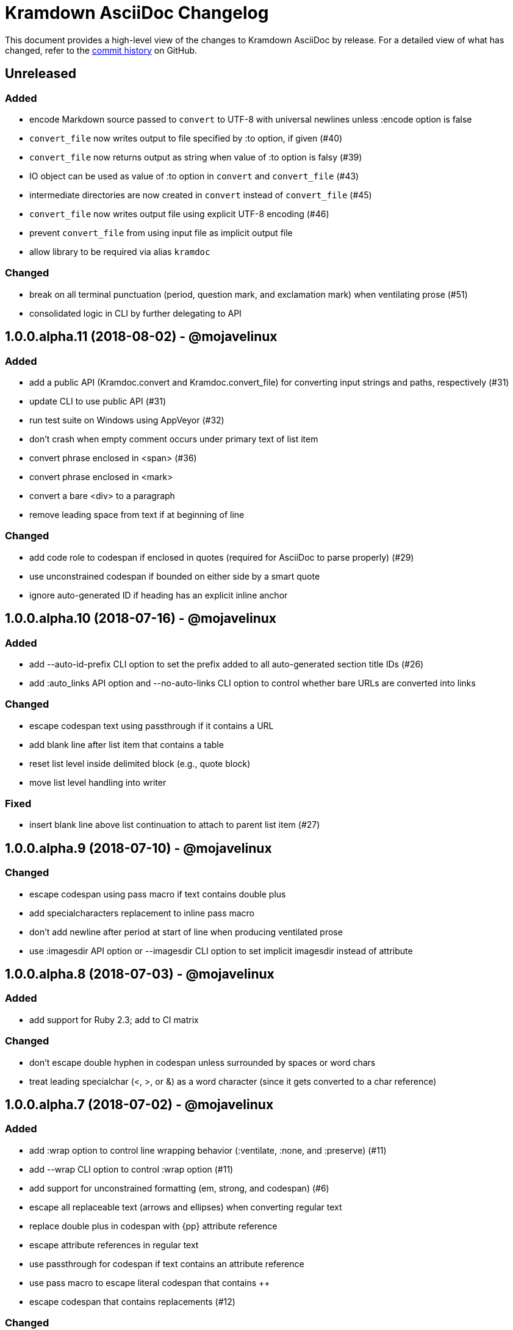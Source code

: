 = {project-name} Changelog
:project-name: Kramdown AsciiDoc
:uri-repo: https://github.com/asciidoctor/kramdown-asciidoc

This document provides a high-level view of the changes to {project-name} by release.
For a detailed view of what has changed, refer to the {uri-repo}/commits/master[commit history] on GitHub.

== Unreleased

=== Added

* encode Markdown source passed to `convert` to UTF-8 with universal newlines unless :encode option is false
* `convert_file` now writes output to file specified by :to option, if given (#40)
* `convert_file` now returns output as string when value of :to option is falsy (#39)
* IO object can be used as value of :to option in `convert` and `convert_file` (#43)
* intermediate directories are now created in `convert` instead of `convert_file` (#45)
* `convert_file` now writes output file using explicit UTF-8 encoding (#46)
* prevent `convert_file` from using input file as implicit output file
* allow library to be required via alias `kramdoc`

=== Changed

* break on all terminal punctuation (period, question mark, and exclamation mark) when ventilating prose (#51)
* consolidated logic in CLI by further delegating to API

== 1.0.0.alpha.11 (2018-08-02) - @mojavelinux

=== Added

* add a public API (Kramdoc.convert and Kramdoc.convert_file) for converting input strings and paths, respectively (#31)
* update CLI to use public API (#31)
* run test suite on Windows using AppVeyor (#32)
* don't crash when empty comment occurs under primary text of list item
* convert phrase enclosed in <span> (#36)
* convert phrase enclosed in <mark>
* convert a bare <div> to a paragraph
* remove leading space from text if at beginning of line

=== Changed

* add code role to codespan if enclosed in quotes (required for AsciiDoc to parse properly) (#29)
* use unconstrained codespan if bounded on either side by a smart quote
* ignore auto-generated ID if heading has an explicit inline anchor

== 1.0.0.alpha.10 (2018-07-16) - @mojavelinux

=== Added

* add --auto-id-prefix CLI option to set the prefix added to all auto-generated section title IDs (#26)
* add :auto_links API option and --no-auto-links CLI option to control whether bare URLs are converted into links

=== Changed

* escape codespan text using passthrough if it contains a URL
* add blank line after list item that contains a table
* reset list level inside delimited block (e.g., quote block)
* move list level handling into writer

=== Fixed

* insert blank line above list continuation to attach to parent list item (#27)

== 1.0.0.alpha.9 (2018-07-10) - @mojavelinux

=== Changed

* escape codespan using pass macro if text contains double plus
* add specialcharacters replacement to inline pass macro
* don't add newline after period at start of line when producing ventilated prose
* use :imagesdir API option or --imagesdir CLI option to set implicit imagesdir instead of attribute

== 1.0.0.alpha.8 (2018-07-03) - @mojavelinux

=== Added

* add support for Ruby 2.3; add to CI matrix

=== Changed

* don't escape double hyphen in codespan unless surrounded by spaces or word chars
* treat leading specialchar (<, >, or &) as a word character (since it gets converted to a char reference)

== 1.0.0.alpha.7 (2018-07-02) - @mojavelinux

=== Added

* add :wrap option to control line wrapping behavior (:ventilate, :none, and :preserve) (#11)
* add --wrap CLI option to control :wrap option (#11)
* add support for unconstrained formatting (em, strong, and codespan) (#6)
* escape all replaceable text (arrows and ellipses) when converting regular text
* replace double plus in codespan with \{pp} attribute reference
* escape attribute references in regular text
* use passthrough for codespan if text contains an attribute reference
* use pass macro to escape literal codespan that contains ++
* escape codespan that contains replacements (#12)

=== Changed

* add replace_line method to Writer
* replace .md extension with .adoc in text of interdoc xref
* replace a non-breaking space with a single space instead of \{nbsp}

== 1.0.0.alpha.6 (2018-06-26) - @mojavelinux

=== Added

* add options and usage to CLI (#2)
* ensure directory of output file exists
* add option to enable automatic generation of IDs for section titles

=== Changed

* handle case when dd is nil
* handle case when dd has no primary text
* handle case when li has no primary text
* use writer to track list nesting level
* fix warnings

== 1.0.0.alpha.5 (2018-06-19) - @mojavelinux

=== Added

* recognize Hint as admonition label; map to TIP
* replace no-break space with \{nbsp}

=== Changed

* rewrite converter to use a structured writer
* remove blockquote enclosure around simple admonition block
* revert \&amp; back to &
* use separate list level for dl
* fold description list item to one line if primary text is a single line

== 1.0.0.alpha.4 (2018-06-12) - @mojavelinux

=== Added

* convert description (aka definition) lists (#8)
* detect menu reference and convert to inline menu macro
* add blank line above nested list that follows compound list item
* convert codeblock with non-contiguous lines beginning with a command prompt to a source,console listing block
* use list continuation to attach blockquote to list item
* handle case when HTML br element appears at start of paragraph
* allow blockquotes to be nested to an arbitrary depth
* remove trailing spaces from output
* convert deleted text span

=== Changed

* use title from front matter as document title if explicit document title (level 1 heading) is absent
* automatically convert newlines to LF when reading file
* convert indented codeblock to literal (indented) paragraph
* change separator comment from //- to //
* mark br converted from HTML br element
* round CSS width value for image
* upgrade kramdown to 1.17.0
* use correct casing for kramdown in README and library metadata

== 1.0.0.alpha.3 (2018-05-31) - @mojavelinux

=== Added

* patch conversion from HTML br element to native until the fix for gettalong/kramdown#514 is released
* preserve non-default table column alignment
* honor image width specified in style attribute of HTML img element
* replace empty HTML p element with paragraph containing \{blank}

=== Changed

* replace ndash symbol with \-- instead of \&#8211;

== 1.0.0.alpha.2 (2018-05-24) - @mojavelinux

=== Added

* automatically coerce level 5 heading above codeblock to block title
* convert HTML-based admonition blocks
* drop HTML div element if enclosing an image
* transfer id and class/role attributes to block image
* honor image width specified on width attribute of HTML img element

=== Changed

* don't modify AST when converting
* transfer comments above document title to document header
* only process link as image with link if only child
* escape closing square bracket in contents of link
* don't add cols attribute to table if table only has a single column
* don't add blank line between rows if table only has a single column
* expand \&#124; to |
* escape pipe in table cell
* replace ^ with \{caret} in normal text
* replace double underscore in URL with %5F%5F
* don't rewrite bash source language as console

=== Details

{uri-repo}/releases/tag/v1.0.0.alpha.2[git tag] |
{uri-repo}/compare/v1.0.0.alpha.1...v1.0.0.alpha.2[full diff]

== 1.0.0.alpha.1 (2018-05-22) - @mojavelinux

Initial release.

=== Details

{uri-repo}/releases/tag/v1.0.0.alpha.1[git tag]
